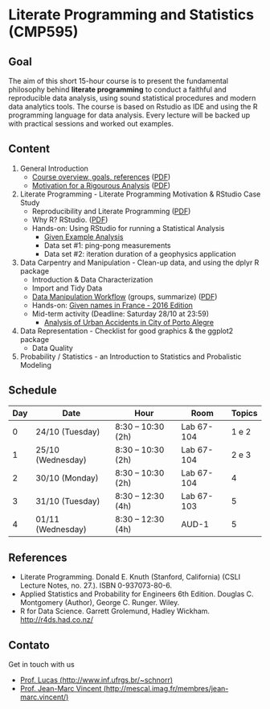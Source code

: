 #+startup: overview indent
#+OPTIONS: html-link-use-abs-url:nil html-postamble:auto
#+OPTIONS: html-preamble:t html-scripts:t html-style:t
#+OPTIONS: html5-fancy:nil tex:t
#+HTML_DOCTYPE: xhtml-strict
#+HTML_CONTAINER: div
#+DESCRIPTION:
#+KEYWORDS:
#+HTML_LINK_HOME:
#+HTML_LINK_UP:
#+HTML_MATHJAX:
#+HTML_HEAD:
#+HTML_HEAD_EXTRA:
#+SUBTITLE:
#+INFOJS_OPT:
#+CREATOR: <a href="http://www.gnu.org/software/emacs/">Emacs</a> 25.2.2 (<a href="http://orgmode.org">Org</a> mode 9.0.1)
#+LATEX_HEADER:

* Literate Programming and Statistics (CMP595)

#+begin_html
<a rel="license" href="http://creativecommons.org/licenses/by-sa/4.0/"><img alt="Creative Commons License" style="border-width:0" src="img/88x31.png" /></a>
#+end_html

** Goal

The aim of this short 15-hour course is to present the fundamental
philosophy behind *literate programming* to conduct a faithful and
reproducible data analysis, using sound statistical procedures and
modern data analytics tools. The course is based on Rstudio as IDE and
using the R programming language for data analysis. Every lecture will
be backed up with practical sessions and worked out examples.

** Content

1. General Introduction
   - [[./slides/0_Introduction.org][Course overview, goals, references]] ([[./slides/0_Introduction.pdf][PDF]])
   - [[./slides/0_Motivation.org][Motivation for a Rigourous Analysis]] ([[./slides/0_Motivation.pdf][PDF]])
2. Literate Programming - Literate Programming Motivation & RStudio Case Study
   - Reproducibility and Literate Programming ([[./slides/0_Reproducibility.pdf][PDF]])
   - Why R? RStudio. ([[./slides/0_WhyR.pdf][PDF]])
   - Hands-on: Using RStudio for running a Statistical Analysis
     - [[./handson/0_TD.Rmd][Given Example Analysis]]
     - Data set #1: ping-pong measurements
     - Data set #2: iteration duration of a geophysics application
3. Data Carpentry and Manipulation - Clean-up data, and using the dplyr R package
   - Introduction & Data Characterization
   - Import and Tidy Data
   - [[./slides/1_Data_Manipulation.org][Data Manipulation Workflow]] (groups, summarize) ([[./slides/1_Data_Manpilation.pdf][PDF]])
   - Hands-on: [[./handson/1_TD_Names.Rmd][Given names in France - 2016 Edition]]
   - Mid-term activity (Deadline: Saturday 28/10 at 23:59)
     - [[./tasks/1_POA_Urban_Accidents.Rmd][Analysis of Urban Accidents in City of Porto Alegre]]
4. Data Representation - Checklist for good graphics & the ggplot2 package
   - Data Quality
5. Probability / Statistics - an Introduction to Statistics and Probalistic Modeling

** Schedule

|-----+-------------------+--------------------+------------+--------|
| Day | Date              | Hour               | Room       | Topics |
|-----+-------------------+--------------------+------------+--------|
|   0 | 24/10 (Tuesday)   | 8:30 -- 10:30 (2h) | Lab 67-104 |  1 e 2 |
|   1 | 25/10 (Wednesday) | 8:30 -- 10:30 (2h) | Lab 67-104 |  2 e 3 |
|   2 | 30/10 (Monday)    | 8:30 -- 10:30 (2h) | Lab 67-104 |      4 |
|   3 | 31/10 (Tuesday)   | 8:30 -- 12:30 (4h) | Lab 67-103 |      5 |
|   4 | 01/11 (Wednesday) | 8:30 -- 12:30 (4h) | AUD-1      |      5 |
|-----+-------------------+--------------------+------------+--------|

** References

- Literate Programming. Donald E. Knuth (Stanford, California)
  (CSLI Lecture Notes, no. 27.). ISBN 0-937073-80-6.
- Applied Statistics and Probability for Engineers 6th Edition. 
  Douglas C. Montgomery (Author), George C. Runger. Wiley.
- R for Data Science. Garrett Grolemund, Hadley
  Wickham. http://r4ds.had.co.nz/

** Contato

Get in touch with us
- [[http://www.inf.ufrgs.br/~schnorr][Prof. Lucas (http://www.inf.ufrgs.br/~schnorr)]]
- [[http://mescal.imag.fr/membres/jean-marc.vincent/index.html/][Prof. Jean-Marc Vincent (http://mescal.imag.fr/membres/jean-marc.vincent/)]]
